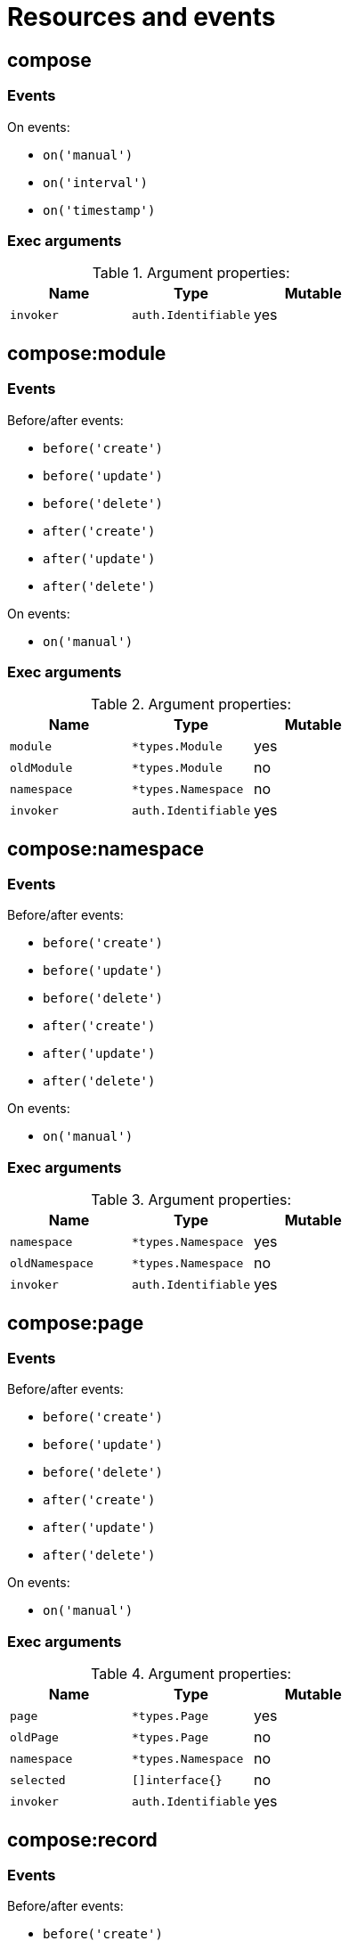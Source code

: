 // This file is auto-generated.
//
// Changes to this file may cause incorrect behavior and will be lost if
// the code is regenerated.
//
// Definitions file that controls how this file is generated:
//  - compose/service/event/events.yaml
//  - system/service/event/events.yaml

= Resources and events

== compose

=== Events

.On events:
* `on('manual')`
* `on('interval')`
* `on('timestamp')`

=== Exec arguments

.Argument properties:
[%header, cols=3*]
|===
|Name|Type|Mutable
| `invoker`
| `auth.Identifiable`
| yes
|===

== compose:module

=== Events
.Before/after events:
* `before('create')`
* `before('update')`
* `before('delete')`
* `after('create')`
* `after('update')`
* `after('delete')`

.On events:
* `on('manual')`

=== Exec arguments

.Argument properties:
[%header, cols=3*]
|===
|Name|Type|Mutable
| `module`
| `*types.Module`
| yes

| `oldModule`
| `*types.Module`
| no

| `namespace`
| `*types.Namespace`
| no

| `invoker`
| `auth.Identifiable`
| yes
|===

== compose:namespace

=== Events
.Before/after events:
* `before('create')`
* `before('update')`
* `before('delete')`
* `after('create')`
* `after('update')`
* `after('delete')`

.On events:
* `on('manual')`

=== Exec arguments

.Argument properties:
[%header, cols=3*]
|===
|Name|Type|Mutable
| `namespace`
| `*types.Namespace`
| yes

| `oldNamespace`
| `*types.Namespace`
| no

| `invoker`
| `auth.Identifiable`
| yes
|===

== compose:page

=== Events
.Before/after events:
* `before('create')`
* `before('update')`
* `before('delete')`
* `after('create')`
* `after('update')`
* `after('delete')`

.On events:
* `on('manual')`

=== Exec arguments

.Argument properties:
[%header, cols=3*]
|===
|Name|Type|Mutable
| `page`
| `*types.Page`
| yes

| `oldPage`
| `*types.Page`
| no

| `namespace`
| `*types.Namespace`
| no

| `selected`
| `[]interface{}`
| no

| `invoker`
| `auth.Identifiable`
| yes
|===

== compose:record

=== Events
.Before/after events:
* `before('create')`
* `before('update')`
* `before('delete')`
* `after('create')`
* `after('update')`
* `after('delete')`

.On events:
* `on('manual')`
* `on('iteration')`

=== Exec arguments

.Argument properties:
[%header, cols=3*]
|===
|Name|Type|Mutable
| `record`
| `*types.Record`
| yes

| `oldRecord`
| `*types.Record`
| no

| `module`
| `*types.Module`
| no

| `namespace`
| `*types.Namespace`
| no

| `recordValueErrors`
| `*types.RecordValueErrorSet`
| yes

| `selected`
| `[]interface{}`
| no

| `invoker`
| `auth.Identifiable`
| yes
|===

== system

=== Events

.On events:
* `on('manual')`
* `on('interval')`
* `on('timestamp')`

=== Exec arguments

.Argument properties:
[%header, cols=3*]
|===
|Name|Type|Mutable
| `invoker`
| `auth.Identifiable`
| yes
|===

== system:application

=== Events
.Before/after events:
* `before('create')`
* `before('update')`
* `before('delete')`
* `after('create')`
* `after('update')`
* `after('delete')`

.On events:
* `on('manual')`

=== Exec arguments

.Argument properties:
[%header, cols=3*]
|===
|Name|Type|Mutable
| `application`
| `*types.Application`
| yes

| `oldApplication`
| `*types.Application`
| no

| `invoker`
| `auth.Identifiable`
| yes
|===

== system:auth

=== Events
.Before/after events:
* `before('login')`
* `before('signup')`
* `after('login')`
* `after('signup')`



=== Exec arguments

.Argument properties:
[%header, cols=3*]
|===
|Name|Type|Mutable
| `user`
| `*types.User`
| yes

| `provider`
| `*types.AuthProvider`
| yes

| `invoker`
| `auth.Identifiable`
| yes
|===

== system:auth-client

=== Events
.Before/after events:
* `before('create')`
* `before('update')`
* `before('delete')`
* `after('create')`
* `after('update')`
* `after('delete')`

.On events:
* `on('manual')`

=== Exec arguments

.Argument properties:
[%header, cols=3*]
|===
|Name|Type|Mutable
| `authClient`
| `*types.AuthClient`
| yes

| `oldAuthClient`
| `*types.AuthClient`
| no

| `invoker`
| `auth.Identifiable`
| yes
|===

== system:mail

=== Events

.On events:
* `on('manual')`
* `on('receive')`
* `on('send')`

=== Exec arguments

.Argument properties:
[%header, cols=3*]
|===
|Name|Type|Mutable
| `message`
| `*types.MailMessage`
| yes

| `invoker`
| `auth.Identifiable`
| yes
|===

== system:role

=== Events
.Before/after events:
* `before('create')`
* `before('update')`
* `before('delete')`
* `after('create')`
* `after('update')`
* `after('delete')`

.On events:
* `on('manual')`

=== Exec arguments

.Argument properties:
[%header, cols=3*]
|===
|Name|Type|Mutable
| `role`
| `*types.Role`
| yes

| `oldRole`
| `*types.Role`
| no

| `invoker`
| `auth.Identifiable`
| yes
|===

== system:role:member

=== Events
.Before/after events:
* `before('add')`
* `before('remove')`
* `after('add')`
* `after('remove')`



=== Exec arguments

.Argument properties:
[%header, cols=3*]
|===
|Name|Type|Mutable
| `user`
| `*types.User`
| yes

| `role`
| `*types.Role`
| yes

| `invoker`
| `auth.Identifiable`
| yes
|===

== system:sink

=== Events

.On events:
* `on('request')`

=== Exec arguments

.Argument properties:
[%header, cols=3*]
|===
|Name|Type|Mutable
| `response`
| `*types.SinkResponse`
| yes

| `request`
| `*types.SinkRequest`
| no

| `invoker`
| `auth.Identifiable`
| yes
|===

== system:user

=== Events
.Before/after events:
* `before('create')`
* `before('update')`
* `before('delete')`
* `after('create')`
* `after('update')`
* `after('delete')`

.On events:
* `on('manual')`

=== Exec arguments

.Argument properties:
[%header, cols=3*]
|===
|Name|Type|Mutable
| `user`
| `*types.User`
| yes

| `oldUser`
| `*types.User`
| no

| `invoker`
| `auth.Identifiable`
| yes
|===
